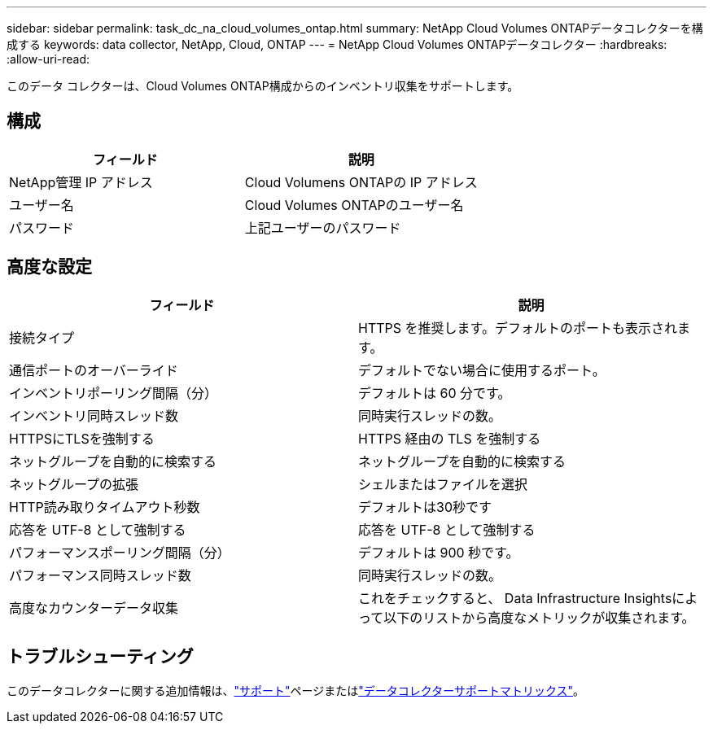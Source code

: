---
sidebar: sidebar 
permalink: task_dc_na_cloud_volumes_ontap.html 
summary: NetApp Cloud Volumes ONTAPデータコレクターを構成する 
keywords: data collector, NetApp, Cloud, ONTAP 
---
= NetApp Cloud Volumes ONTAPデータコレクター
:hardbreaks:
:allow-uri-read: 


[role="lead"]
このデータ コレクターは、Cloud Volumes ONTAP構成からのインベントリ収集をサポートします。



== 構成

[cols="2*"]
|===
| フィールド | 説明 


| NetApp管理 IP アドレス | Cloud Volumens ONTAPの IP アドレス 


| ユーザー名 | Cloud Volumes ONTAPのユーザー名 


| パスワード | 上記ユーザーのパスワード 
|===


== 高度な設定

[cols="2*"]
|===
| フィールド | 説明 


| 接続タイプ | HTTPS を推奨します。デフォルトのポートも表示されます。 


| 通信ポートのオーバーライド | デフォルトでない場合に使用するポート。 


| インベントリポーリング間隔（分） | デフォルトは 60 分です。 


| インベントリ同時スレッド数 | 同時実行スレッドの数。 


| HTTPSにTLSを強制する | HTTPS 経由の TLS を強制する 


| ネットグループを自動的に検索する | ネットグループを自動的に検索する 


| ネットグループの拡張 | シェルまたはファイルを選択 


| HTTP読み取りタイムアウト秒数 | デフォルトは30秒です 


| 応答を UTF-8 として強制する | 応答を UTF-8 として強制する 


| パフォーマンスポーリング間隔（分） | デフォルトは 900 秒です。 


| パフォーマンス同時スレッド数 | 同時実行スレッドの数。 


| 高度なカウンターデータ収集 | これをチェックすると、 Data Infrastructure Insightsによって以下のリストから高度なメトリックが収集されます。 
|===


== トラブルシューティング

このデータコレクターに関する追加情報は、link:concept_requesting_support.html["サポート"]ページまたはlink:reference_data_collector_support_matrix.html["データコレクターサポートマトリックス"]。
